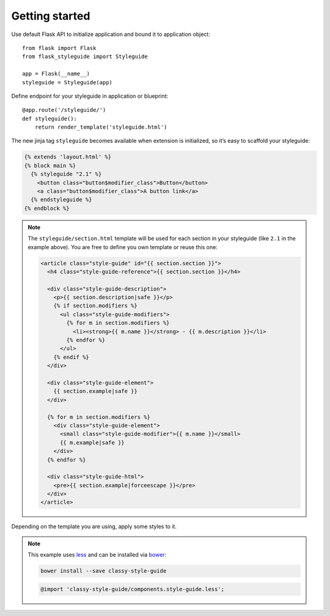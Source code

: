 Getting started
---------------

Use default Flask API to initialize application and bound it to application
object::

    from flask import Flask
    from flask_styleguide import Styleguide

    app = Flask(__name__)
    styleguide = Styleguide(app)

Define endpoint for your styleguide in application or blueprint::

    @app.route('/styleguide/')
    def styleguide():
        return render_template('styleguide.html')

The new jinja tag ``styleguide`` becomes available when extension is
initialized, so it’s easy to scaffold your styleguide:

.. code-block:: html+jinja

    {% extends 'layout.html' %}
    {% block main %}
      {% styleguide "2.1" %}
        <button class="button$modifier_class">Button</button>
        <a class="button$modifier_class">A button link</a>
      {% endstyleguide %}
    {% endblock %}


.. note::

    The ``styleguide/section.html`` template will be used for each section in
    your styleguide (like ``2.1`` in the example above). You are free to
    define you own template or reuse this one:

    .. code-block:: html+jinja

        <article class="style-guide" id="{{ section.section }}">
          <h4 class="style-guide-reference">{{ section.section }}</h4>

          <div class="style-guide-description">
            <p>{{ section.description|safe }}</p>
            {% if section.modifiers %}
              <ul class="style-guide-modifiers">
                {% for m in section.modifiers %}
                  <li><strong>{{ m.name }}</strong> - {{ m.description }}</li>
                {% endfor %}
              </ul>
            {% endif %}
          </div>

          <div class="style-guide-element">
            {{ section.example|safe }}
          </div>

          {% for m in section.modifiers %}
            <div class="style-guide-element">
              <small class="style-guide-modifier">{{ m.name }}</small>
              {{ m.example|safe }}
            </div>
          {% endfor %}

          <div class="style-guide-html">
            <pre>{{ section.example|forceescape }}</pre>
          </div>
        </article>

Depending on the template you are using, apply some styles to it.

.. note::

    This example uses `less <http://lesscss.org>`_ and can be installed via
    `bower <http://bower.io>`_:

    .. code-block:: sh

        bower install --save classy-style-guide

    .. code-block:: css

        @import 'classy-style-guide/components.style-guide.less';
